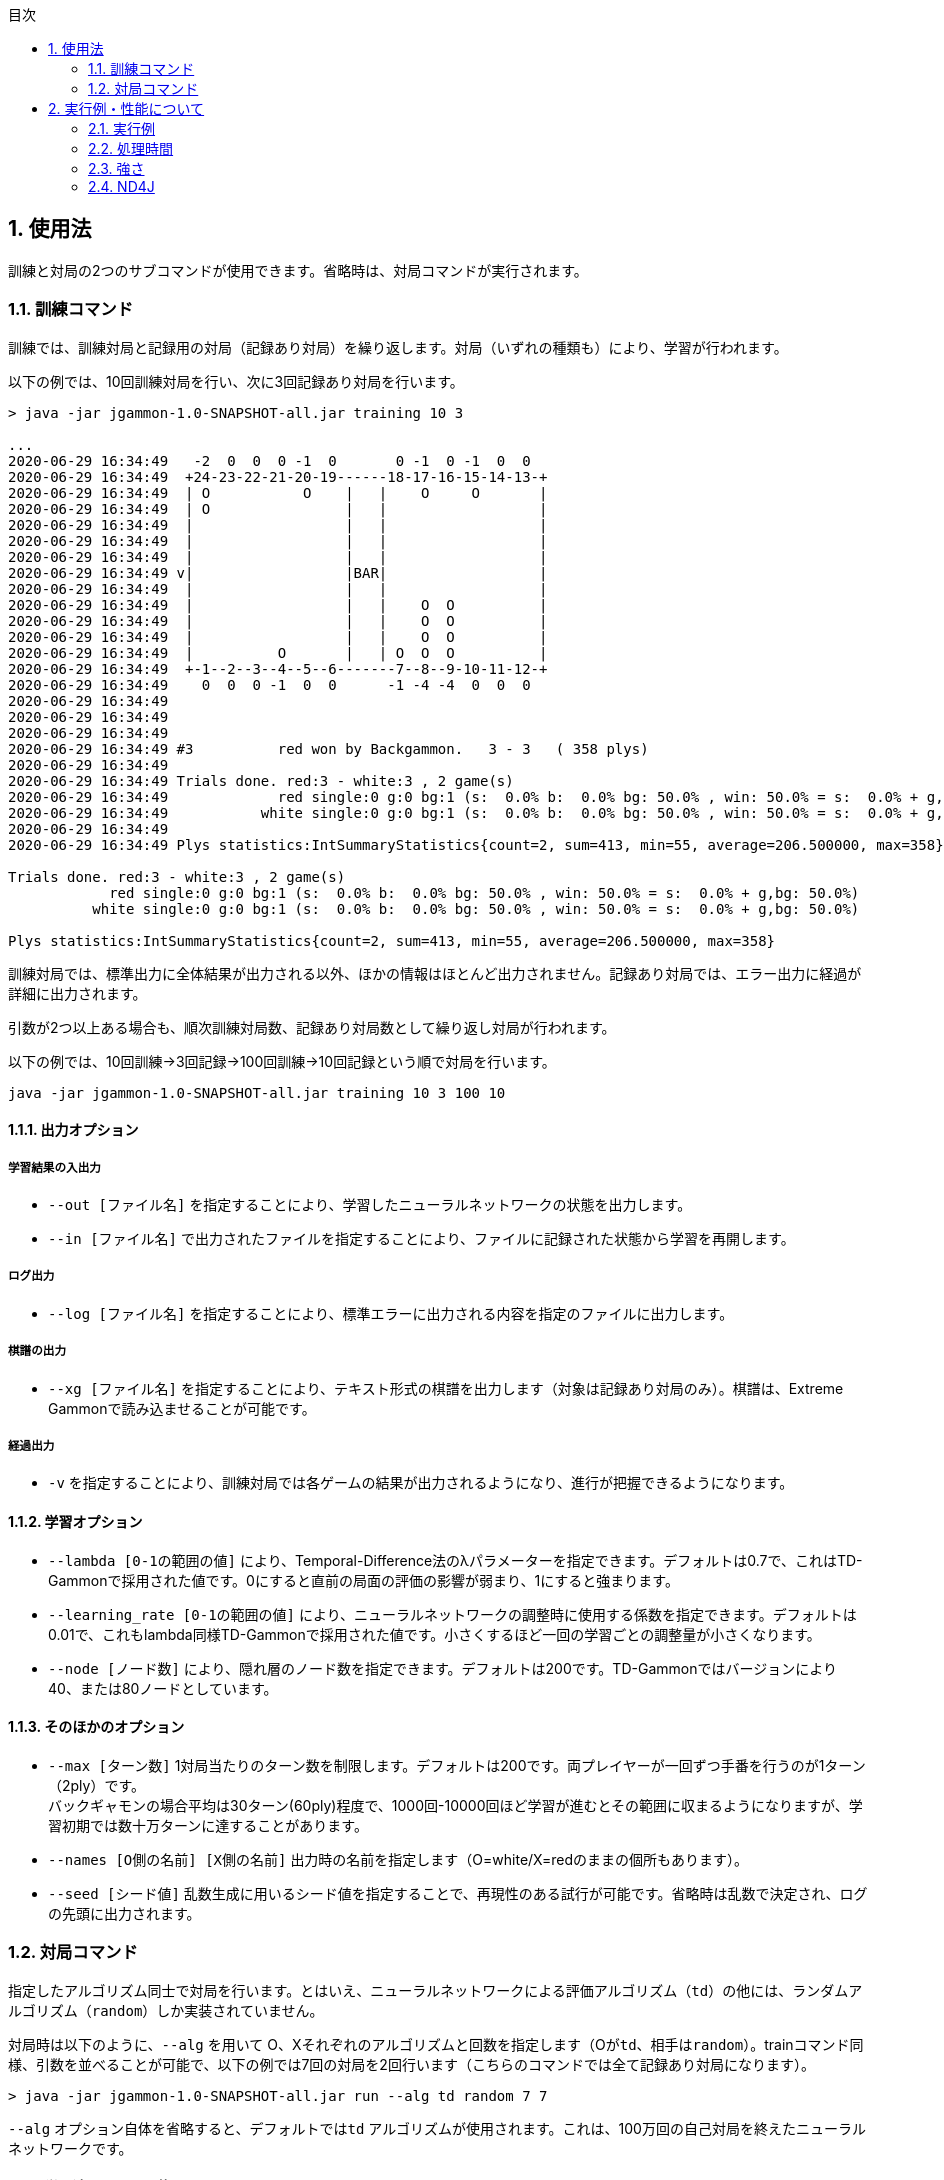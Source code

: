 :toc: macro
:sectnums:
:toc-title: 目次


toc::[]

[[usage]]
== 使用法

訓練と対局の2つのサブコマンドが使用できます。省略時は、対局コマンドが実行されます。

=== 訓練コマンド

訓練では、訓練対局と記録用の対局（記録あり対局）を繰り返します。対局（いずれの種類も）により、学習が行われます。

以下の例では、10回訓練対局を行い、次に3回記録あり対局を行います。

----

> java -jar jgammon-1.0-SNAPSHOT-all.jar training 10 3

...
2020-06-29 16:34:49   -2  0  0  0 -1  0       0 -1  0 -1  0  0
2020-06-29 16:34:49  +24-23-22-21-20-19------18-17-16-15-14-13-+
2020-06-29 16:34:49  | O           O    |   |    O     O       |
2020-06-29 16:34:49  | O                |   |                  |
2020-06-29 16:34:49  |                  |   |                  |
2020-06-29 16:34:49  |                  |   |                  |
2020-06-29 16:34:49  |                  |   |                  |
2020-06-29 16:34:49 v|                  |BAR|                  |
2020-06-29 16:34:49  |                  |   |                  |
2020-06-29 16:34:49  |                  |   |    O  O          |
2020-06-29 16:34:49  |                  |   |    O  O          |
2020-06-29 16:34:49  |                  |   |    O  O          |
2020-06-29 16:34:49  |          O       |   | O  O  O          |
2020-06-29 16:34:49  +-1--2--3--4--5--6-------7--8--9-10-11-12-+
2020-06-29 16:34:49    0  0  0 -1  0  0      -1 -4 -4  0  0  0
2020-06-29 16:34:49
2020-06-29 16:34:49
2020-06-29 16:34:49
2020-06-29 16:34:49 #3          red won by Backgammon.   3 - 3   ( 358 plys)
2020-06-29 16:34:49
2020-06-29 16:34:49 Trials done. red:3 - white:3 , 2 game(s)
2020-06-29 16:34:49             red single:0 g:0 bg:1 (s:  0.0% b:  0.0% bg: 50.0% , win: 50.0% = s:  0.0% + g,bg: 50.0%)
2020-06-29 16:34:49           white single:0 g:0 bg:1 (s:  0.0% b:  0.0% bg: 50.0% , win: 50.0% = s:  0.0% + g,bg: 50.0%)
2020-06-29 16:34:49
2020-06-29 16:34:49 Plys statistics:IntSummaryStatistics{count=2, sum=413, min=55, average=206.500000, max=358}

Trials done. red:3 - white:3 , 2 game(s)
            red single:0 g:0 bg:1 (s:  0.0% b:  0.0% bg: 50.0% , win: 50.0% = s:  0.0% + g,bg: 50.0%)
          white single:0 g:0 bg:1 (s:  0.0% b:  0.0% bg: 50.0% , win: 50.0% = s:  0.0% + g,bg: 50.0%)

Plys statistics:IntSummaryStatistics{count=2, sum=413, min=55, average=206.500000, max=358}

----

訓練対局では、標準出力に全体結果が出力される以外、ほかの情報はほとんど出力されません。記録あり対局では、エラー出力に経過が詳細に出力されます。

引数が2つ以上ある場合も、順次訓練対局数、記録あり対局数として繰り返し対局が行われます。

以下の例では、10回訓練→3回記録→100回訓練→10回記録という順で対局を行います。

----

java -jar jgammon-1.0-SNAPSHOT-all.jar training 10 3 100 10

----

==== 出力オプション

===== 学習結果の入出力

* ``--out [ファイル名]`` を指定することにより、学習したニューラルネットワークの状態を出力します。
* ``--in [ファイル名]`` で出力されたファイルを指定することにより、ファイルに記録された状態から学習を再開します。

===== ログ出力

* ``--log [ファイル名]`` を指定することにより、標準エラーに出力される内容を指定のファイルに出力します。

===== 棋譜の出力

* ``--xg [ファイル名]`` を指定することにより、テキスト形式の棋譜を出力します（対象は記録あり対局のみ）。棋譜は、Extreme Gammonで読み込ませることが可能です。

===== 経過出力

* ``-v`` を指定することにより、訓練対局では各ゲームの結果が出力されるようになり、進行が把握できるようになります。

==== 学習オプション

* ``--lambda [0-1の範囲の値]`` により、Temporal-Difference法のλパラメーターを指定できます。デフォルトは0.7で、これはTD-Gammonで採用された値です。0にすると直前の局面の評価の影響が弱まり、1にすると強まります。

* ``--learning_rate [0-1の範囲の値]`` により、ニューラルネットワークの調整時に使用する係数を指定できます。デフォルトは0.01で、これもlambda同様TD-Gammonで採用された値です。小さくするほど一回の学習ごとの調整量が小さくなります。

* ``--node [ノード数]`` により、隠れ層のノード数を指定できます。デフォルトは200です。TD-Gammonではバージョンにより40、または80ノードとしています。

==== そのほかのオプション

* ``--max [ターン数]`` 1対局当たりのターン数を制限します。デフォルトは200です。両プレイヤーが一回ずつ手番を行うのが1ターン（2ply）です。 +
バックギャモンの場合平均は30ターン(60ply)程度で、1000回-10000回ほど学習が進むとその範囲に収まるようになりますが、学習初期では数十万ターンに達することがあります。

* ``--names [O側の名前] [X側の名前]``  出力時の名前を指定します（O=white/X=redのままの個所もあります）。


* ``--seed [シード値]`` 乱数生成に用いるシード値を指定することで、再現性のある試行が可能です。省略時は乱数で決定され、ログの先頭に出力されます。

=== 対局コマンド

指定したアルゴリズム同士で対局を行います。とはいえ、ニューラルネットワークによる評価アルゴリズム（``td``）の他には、ランダムアルゴリズム（``random``）しか実装されていません。

対局時は以下のように、``--alg`` を用いて O、Xそれぞれのアルゴリズムと回数を指定します（Oが``td``、相手は``random``）。trainコマンド同様、引数を並べることが可能で、以下の例では7回の対局を2回行います（こちらのコマンドでは全て記録あり対局になります）。

----
> java -jar jgammon-1.0-SNAPSHOT-all.jar run --alg td random 7 7
----

``--alg`` オプション自体を省略すると、デフォルトでは``td`` アルゴリズムが使用されます。これは、100万回の自己対局を終えたニューラルネットワークです。

==== 学習済ファイルの使用

以下のように、アルゴリズムに ``--td:[ファイル名]``を指定することで、訓練により生成したファイルを使用することができます。なお、学習は行いません。

----
> java -jar jgammon-1.0-SNAPSHOT-all.jar run --alg td:out/dump.txt td:out/dump2.txt 7 7
----

==== 読みの深さの指定

対局コマンドでは、 ``--depth`` により読みの深さを1か2で指定できます。以下のようにO,Xそれぞれの深さを並べて指定します。

----
> java -jar jgammon-1.0-SNAPSHOT-all.jar run --depth 1 2  7 7
----

この例では、white側は1ply、すなわち自分の手を指した後の状態を評価して手を選択します。red側は2plyで、さらに相手のロールと手をすべて列挙し、それらの評価により手を選択します。

当然ながら2plyの指定はランダムアルゴリズムには全く意味がなく、 ``td`` アルゴリズムでのみ有効です。また、1ply/2ply以外の設定はありません。なお、訓練中は常に1plyの評価です。

== 実行例・性能について

=== 実行例

以下のような感じで実行します。

.1. 訓練の実施
--
記録を挟みつつ、10万局の訓練を三回行います

----

> java -jar jgammon-1.0-SNAPSHOT-all.jar train --out out/dump.txt --log out/training.log 100000 10 100000 10 100000 10

----
--

.2. 対局
--
訓練したニューラルネットワークと内蔵のニューラルネットワークとで対局し、結果をXGで分析します

----

> java -jar jgammon-1.0-SNAPSHOT-all.jar run -v --alg td td:out/dump.txt --log out/300kVSdefault.log --xg out/300kVSdefault.txt 10

----
--

.3. 読みの深さを変えて対局
--
自分自身で1ply-2ply対局を行います

----

> java -jar jgammon-1.0-SNAPSHOT-all.jar run -v --alg td:out/dump.txt td:out/dump.txt --log out/1plyVS2ply.log --xg out/1plyVS2ply.txt 10

----
--

=== 処理時間

効率や性能は度外視で開発したので、さして速くはないと思われます。 手元環境（Intel Core i7-8700 @ 3.20G、6コア）では、10万局の学習で100分ほどかかります(隠れ層のノード数は標準の80）。

TD-Gammonの初期バージョンでは30万局対局したとのことなので、その程度なら半日仕事ということになります。

また2plyの対局は1plyで比べるとかなり遅くなります。同環境では100局こなすのに1ply同士なら8.2秒のところ、2ply同士では450秒と約50倍の差が出ました。

=== 強さ

デフォルトのエンジンは隠れ層200ノードで、100万対局させてあります。100局の自己対戦譜をXGに評価させたところ、2Plyはエキスパート、1Plyは中級者といったところです。

ゲームの展開によってはかなり良いスコアを出しますが、私が見ても間違いとわかるようなプレイも見受けられ、単純な学習エンジンの限界が伺えます。

=== ND4J

行列演算にND4Jを使用することも可能ですが、手元で確認した限りではかえって遅い（マトリクスの規模が小さいため？）ため、切り離してあります（tdlearnND4Jサブプロジェクト）。

[discrete]
== 実装していないこと

* キューブアクション、ポイントマッチ
* 対人インターフェース
* 任意の局面の評価 → 処理自体は単体テストコード中にありますが（trainingプロジェクト）、UIが必要です
* ロールアウト → 力押しなら容易に実現可能ですが、実用上は https://en.wikipedia.org/wiki/Variance_reduction[Variance Reduction] をきちんとやりたいところ
* 枝刈り → 現在は2plyの読みしかしていないので省いていますが、より深く読むには必要でしょう
* 性能の向上・Deep Learning化 → 今回はアルゴリズムの理解が主目的だったので……
